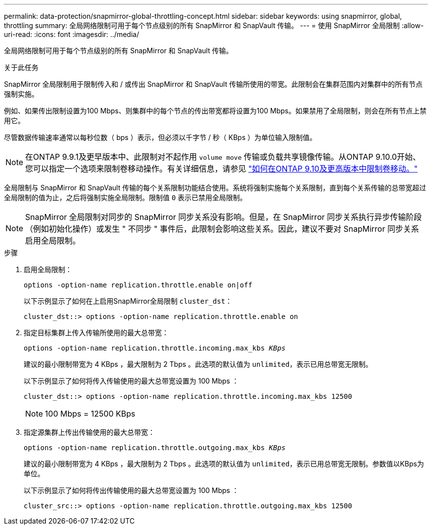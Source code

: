 ---
permalink: data-protection/snapmirror-global-throttling-concept.html 
sidebar: sidebar 
keywords: using snapmirror, global, throttling 
summary: 全局网络限制可用于每个节点级别的所有 SnapMirror 和 SnapVault 传输。 
---
= 使用 SnapMirror 全局限制
:allow-uri-read: 
:icons: font
:imagesdir: ../media/


[role="lead"]
全局网络限制可用于每个节点级别的所有 SnapMirror 和 SnapVault 传输。

.关于此任务
SnapMirror 全局限制用于限制传入和 / 或传出 SnapMirror 和 SnapVault 传输所使用的带宽。此限制会在集群范围内对集群中的所有节点强制实施。

例如、如果传出限制设置为100 Mbps、则集群中的每个节点的传出带宽都将设置为100 Mbps。如果禁用了全局限制，则会在所有节点上禁用它。

尽管数据传输速率通常以每秒位数（ bps ）表示，但必须以千字节 / 秒（ KBps ）为单位输入限制值。

[NOTE]
====
在ONTAP 9.9.1及更早版本中、此限制对不起作用 `volume move` 传输或负载共享镜像传输。从ONTAP 9.10.0开始、您可以指定一个选项来限制卷移动操作。有关详细信息，请参见 link:https://kb.netapp.com/Advice_and_Troubleshooting/Data_Storage_Software/ONTAP_OS/How_to_throttle_volume_move_in_ONTAP_9.10_or_later["如何在ONTAP 9.10及更高版本中限制卷移动。"]

====
全局限制与 SnapMirror 和 SnapVault 传输的每个关系限制功能结合使用。系统将强制实施每个关系限制，直到每个关系传输的总带宽超过全局限制的值为止，之后将强制实施全局限制。限制值 `0` 表示已禁用全局限制。

[NOTE]
====
SnapMirror 全局限制对同步的 SnapMirror 同步关系没有影响。但是，在 SnapMirror 同步关系执行异步传输阶段（例如初始化操作）或发生 " 不同步 " 事件后，此限制会影响这些关系。因此，建议不要对 SnapMirror 同步关系启用全局限制。

====
.步骤
. 启用全局限制：
+
`options -option-name replication.throttle.enable on|off`

+
以下示例显示了如何在上启用SnapMirror全局限制 `cluster_dst`：

+
[listing]
----
cluster_dst::> options -option-name replication.throttle.enable on
----
. 指定目标集群上传入传输所使用的最大总带宽：
+
`options -option-name replication.throttle.incoming.max_kbs _KBps_`

+
建议的最小限制带宽为 4 KBps ，最大限制为 2 Tbps 。此选项的默认值为 `unlimited`，表示已用总带宽无限制。

+
以下示例显示了如何将传入传输使用的最大总带宽设置为 100 Mbps ：

+
[listing]
----
cluster_dst::> options -option-name replication.throttle.incoming.max_kbs 12500
----
+
[NOTE]
====
100 Mbps = 12500 KBps

====
. 指定源集群上传出传输使用的最大总带宽：
+
`options -option-name replication.throttle.outgoing.max_kbs _KBps_`

+
建议的最小限制带宽为 4 KBps ，最大限制为 2 Tbps 。此选项的默认值为 `unlimited`，表示已用总带宽无限制。参数值以KBps为单位。

+
以下示例显示了如何将传出传输使用的最大总带宽设置为 100 Mbps ：

+
[listing]
----
cluster_src::> options -option-name replication.throttle.outgoing.max_kbs 12500
----

